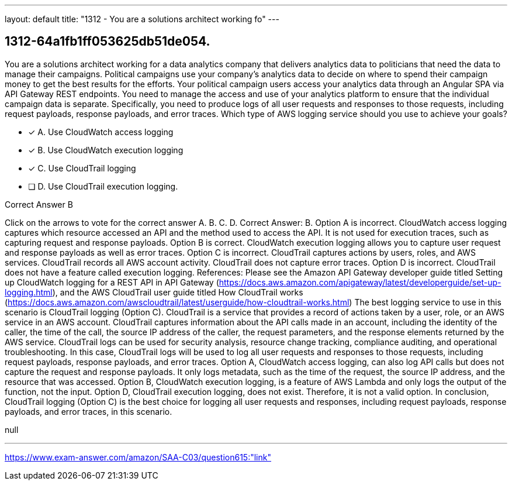---
layout: default 
title: "1312 - You are a solutions architect working fo"
---


[.question]
== 1312-64a1fb1ff053625db51de054.


****

[.query]
--
You are a solutions architect working for a data analytics company that delivers analytics data to politicians that need the data to manage their campaigns.
Political campaigns use your company's analytics data to decide on where to spend their campaign money to get the best results for the efforts.
Your political campaign users access your analytics data through an Angular SPA via API Gateway REST endpoints.
You need to manage the access and use of your analytics platform to ensure that the individual campaign data is separate.
Specifically, you need to produce logs of all user requests and responses to those requests, including request payloads, response payloads, and error traces.
Which type of AWS logging service should you use to achieve your goals?


--

[.list]
--
* [*] A. Use CloudWatch access logging
* [*] B. Use CloudWatch execution logging
* [*] C. Use CloudTrail logging
* [ ] D. Use CloudTrail execution logging.

--
****

[.answer]
Correct Answer B

[.explanation]
--
Click on the arrows to vote for the correct answer
A.
B.
C.
D.
Correct Answer: B.
Option A is incorrect.
CloudWatch access logging captures which resource accessed an API and the method used to access the API.
It is not used for execution traces, such as capturing request and response payloads.
Option B is correct.
CloudWatch execution logging allows you to capture user request and response payloads as well as error traces.
Option C is incorrect.
CloudTrail captures actions by users, roles, and AWS services.
CloudTrail records all AWS account activity.
CloudTrail does not capture error traces.
Option D is incorrect.
CloudTrail does not have a feature called execution logging.
References:
Please see the Amazon API Gateway developer guide titled Setting up CloudWatch logging for a REST API in API Gateway (https://docs.aws.amazon.com/apigateway/latest/developerguide/set-up-logging.html), and the AWS CloudTrail user guide titled How CloudTrail works (https://docs.aws.amazon.com/awscloudtrail/latest/userguide/how-cloudtrail-works.html)
The best logging service to use in this scenario is CloudTrail logging (Option C).
CloudTrail is a service that provides a record of actions taken by a user, role, or an AWS service in an AWS account. CloudTrail captures information about the API calls made in an account, including the identity of the caller, the time of the call, the source IP address of the caller, the request parameters, and the response elements returned by the AWS service.
CloudTrail logs can be used for security analysis, resource change tracking, compliance auditing, and operational troubleshooting. In this case, CloudTrail logs will be used to log all user requests and responses to those requests, including request payloads, response payloads, and error traces.
Option A, CloudWatch access logging, can also log API calls but does not capture the request and response payloads. It only logs metadata, such as the time of the request, the source IP address, and the resource that was accessed.
Option B, CloudWatch execution logging, is a feature of AWS Lambda and only logs the output of the function, not the input.
Option D, CloudTrail execution logging, does not exist. Therefore, it is not a valid option.
In conclusion, CloudTrail logging (Option C) is the best choice for logging all user requests and responses, including request payloads, response payloads, and error traces, in this scenario.
--

[.ka]
null

'''



https://www.exam-answer.com/amazon/SAA-C03/question615:"link"


